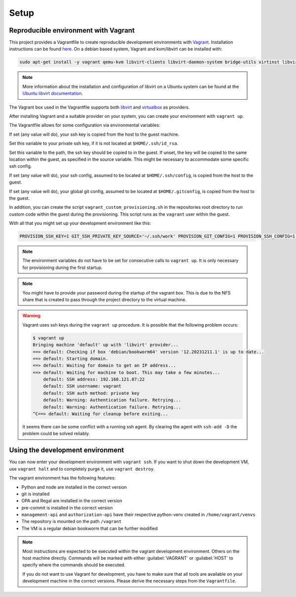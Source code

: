 .. Copyright (C) 2023 Univention GmbH
..
.. SPDX-License-Identifier: AGPL-3.0-only

*****
Setup
*****

Reproducible environment with Vagrant
=====================================

This project provides a Vagrantfile to create reproducible development environments with
`Vagrant <https://developer.hashicorp.com/vagrant/>`_. Installation instructions can be found
`here <https://developer.hashicorp.com/vagrant/docs/installation>`_. On a debian based system, Vagrant and kvm/libvirt
can be installed with:

.. code-block:: bash

    sudo apt-get install -y vagrant qemu-kvm libvirt-clients libvirt-daemon-system bridge-utils virtinst libvirt-daemon

.. note::

   More information about the installation and configuration of libvirt on a Ubuntu system can be found at the
   `Ubuntu libvirt documentation <https://ubuntu.com/server/docs/virtualization-libvirt>`_.

The Vagrant box used in the Vagrantfile supports both `libvirt <https://github.com/vagrant-libvirt/vagrant-libvirt>`_ and
`virtualbox <https://developer.hashicorp.com/vagrant/docs/providers/virtualbox>`_ as providers.

After installing Vagrant and a suitable provider on your system, you can create your environment with ``vagrant up``.

The Vagrantfile allows for some configuration via environmental variables:

.. envvar:: PROVISION_SSH_KEY

If set (any value will do), your ssh key is copied from the host to the guest machine.

.. envvar:: GIT_SSH_PRIVATE_KEY_SOURCE

Set this variable to your private ssh key, if it is not located at ``$HOME/.ssh/id_rsa``.

.. envvar:: GIT_SSH_PRIVATE_KEY_DESTINATION

Set this variable to the path, the ssh key should be copied to in the guest.
If unset, the key will be copied to the same location within the guest, as specified in the source variable. This
might be necessary to accommodate some specific ssh config.

.. envvar:: PROVISION_SSH_CONFIG

If set (any value will do), your ssh config, assumed to be located at ``$HOME/.ssh/config``, is copied
from the host to the guest.

.. envvar:: PROVISION_GIT_CONFIG

If set (any value will do), your global git config, assumed to be located at ``$HOME/.gitconfig``,
is copied from the host to the guest.

In addition, you can create the script ``vagrant_custom_provisioning.sh`` in the repositories root directory to run
custom code within the guest during the provisioning. This script runs as the ``vagrant`` user within the guest.

With all that you might set up your development environment like this:

.. code-block:: bash

   PROVISION_SSH_KEY=1 GIT_SSH_PRIVATE_KEY_SOURCE='~/.ssh/work' PROVISION_GIT_CONFIG=1 PROVISION_SSH_CONFIG=1 vagrant up

.. note::

   The environment variables do not have to be set for consecutive calls to ``vagrant up``. It is only necessary
   for provisioning during the first startup.

.. note::

   You might have to provide your password during the startup of the vagrant box. This is due to the NFS share that
   is created to pass through the project directory to the virtual machine.

.. warning::

   Vagrant uses ssh keys during the ``vagrant up`` procedure. It is possible that the following problem occurs:

   .. code-block:: bash

      $ vagrant up
      Bringing machine 'default' up with 'libvirt' provider...
      ==> default: Checking if box 'debian/bookworm64' version '12.20231211.1' is up to date...
      ==> default: Starting domain.
      ==> default: Waiting for domain to get an IP address...
      ==> default: Waiting for machine to boot. This may take a few minutes...
          default: SSH address: 192.168.121.87:22
          default: SSH username: vagrant
          default: SSH auth method: private key
          default: Warning: Authentication failure. Retrying...
          default: Warning: Authentication failure. Retrying...
      ^C==> default: Waiting for cleanup before exiting...

   It seems there can be some conflict with a running ssh agent. By clearing the agent with ``ssh-add -D`` the
   problem could be solved reliably.

Using the development environment
=================================

You can now enter your development environment with ``vagrant ssh``. If you want to shut down the development VM, use
``vagrant halt`` and to completely purge it, use ``vagrant destroy``.

The vagrant environment has the following features:

* Python and node are installed in the correct version
* git is installed
* OPA and Regal are installed in the correct version
* pre-commit is installed in the correct version
* ``management-api`` and ``authorization-api`` have their respective python-venv created in ``/home/vagrant/venvs``
* The repository is mounted on the path ``/vagrant``
* The VM is a regular debian bookworm that can be further modified


.. note::

   Most instructions are expected to be executed within the vagrant development environment. Others on the host machine
   directly. Commands will be marked with either :guilabel:`VAGRANT` or :guilabel:`HOST` to specify where the commands
   should be executed.

   If you do not want to use Vagrant for development, you have to make sure that all tools are available on your
   development machine in the correct versions. Please derive the necessary steps from the ``Vagrantfile``.
